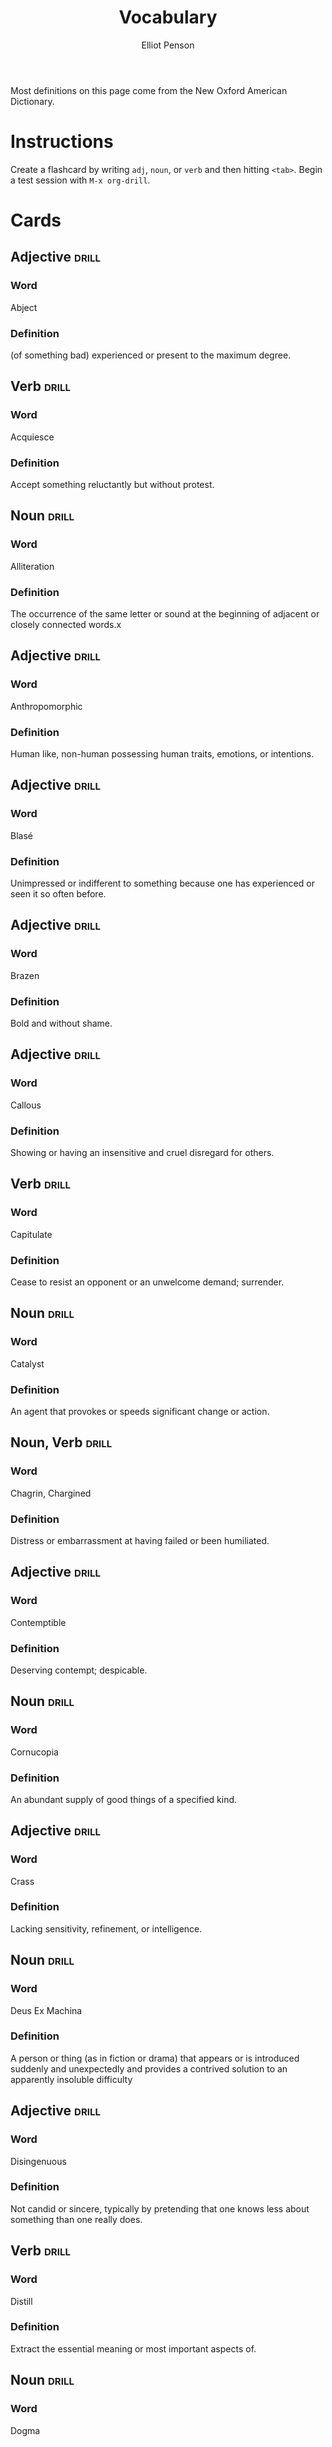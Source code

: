 #+TITLE: Vocabulary
#+AUTHOR: Elliot Penson

Most definitions on this page come from the New Oxford American Dictionary.

* Instructions

  Create a flashcard by writing ~adj~, ~noun~, or ~verb~ and then hitting
  ~<tab>~. Begin a test session with ~M-x org-drill~.

* Cards

** Adjective                                                          :drill:
   SCHEDULED: <2018-12-21 Fri>
   :PROPERTIES:
   :DRILL_CARD_TYPE: twosided
   :ID:       CEAB23DB-1944-4430-A0EE-B1F0614FCA7B
   :DRILL_LAST_INTERVAL: 3.861
   :DRILL_REPEATS_SINCE_FAIL: 2
   :DRILL_TOTAL_REPEATS: 8
   :DRILL_FAILURE_COUNT: 5
   :DRILL_AVERAGE_QUALITY: 2.125
   :DRILL_EASE: 2.22
   :DRILL_LAST_QUALITY: 3
   :DRILL_LAST_REVIEWED: [2018-12-17 Mon 17:00]
   :END:

*** Word

    Abject

*** Definition

    (of something bad) experienced or present to the maximum degree.

** Verb                                                               :drill:
   SCHEDULED: <2018-12-21 Fri>
   :PROPERTIES:
   :DRILL_CARD_TYPE: twosided
   :ID:       07007726-9696-4BE4-9E16-07B540A5E0ED
   :DRILL_LAST_INTERVAL: 3.861
   :DRILL_REPEATS_SINCE_FAIL: 2
   :DRILL_TOTAL_REPEATS: 4
   :DRILL_FAILURE_COUNT: 2
   :DRILL_AVERAGE_QUALITY: 2.5
   :DRILL_EASE: 2.22
   :DRILL_LAST_QUALITY: 3
   :DRILL_LAST_REVIEWED: [2018-12-17 Mon 17:00]
   :END:

*** Word

    Acquiesce

*** Definition

    Accept something reluctantly but without protest.

** Noun                                                               :drill:
   SCHEDULED: <2018-12-24 Mon>
   :PROPERTIES:
   :DRILL_CARD_TYPE: twosided
   :ID:       37915617-5CAF-46D1-BE8B-D0BBBA492B60
   :DRILL_LAST_INTERVAL: 20.6826
   :DRILL_REPEATS_SINCE_FAIL: 4
   :DRILL_TOTAL_REPEATS: 3
   :DRILL_FAILURE_COUNT: 0
   :DRILL_AVERAGE_QUALITY: 3.0
   :DRILL_EASE: 2.08
   :DRILL_LAST_QUALITY: 3
   :DRILL_LAST_REVIEWED: [2018-12-03 Mon 01:32]
   :END:

*** Word

    Alliteration

*** Definition

    The occurrence of the same letter or sound at the beginning of adjacent or
    closely connected words.x

** Adjective                                                          :drill:
   SCHEDULED: <2018-12-22 Sat>
   :PROPERTIES:
   :DRILL_CARD_TYPE: twosided
   :ID:       2E43F534-1683-4391-A37F-CAE6D02F7882
   :DRILL_LAST_INTERVAL: 53.4155
   :DRILL_REPEATS_SINCE_FAIL: 5
   :DRILL_TOTAL_REPEATS: 4
   :DRILL_FAILURE_COUNT: 0
   :DRILL_AVERAGE_QUALITY: 3.75
   :DRILL_EASE: 2.32
   :DRILL_LAST_QUALITY: 3
   :DRILL_LAST_REVIEWED: [2018-10-30 Tue 16:00]
   :END:

*** Word

    Anthropomorphic

*** Definition

    Human like, non-human possessing human traits, emotions, or intentions.

** Adjective                                                          :drill:
   SCHEDULED: <2018-12-25 Tue>
   :PROPERTIES:
   :DRILL_CARD_TYPE: twosided
   :ID:       E0750BB4-F392-49D1-BAF3-EAEF17F35D9D
   :DRILL_LAST_INTERVAL: 8.4208
   :DRILL_REPEATS_SINCE_FAIL: 3
   :DRILL_TOTAL_REPEATS: 5
   :DRILL_FAILURE_COUNT: 2
   :DRILL_AVERAGE_QUALITY: 2.2
   :DRILL_EASE: 2.08
   :DRILL_LAST_QUALITY: 3
   :DRILL_LAST_REVIEWED: [2018-12-17 Mon 16:43]
   :END:

*** Word

    Blasé

*** Definition

    Unimpressed or indifferent to something because one has experienced or seen
    it so often before.

** Adjective                                                          :drill:
   SCHEDULED: <2018-12-26 Wed>
   :PROPERTIES:
   :DRILL_CARD_TYPE: twosided
   :ID:       5493AFCD-3B44-4C45-A0F9-C860810910BA
   :DRILL_LAST_INTERVAL: 8.88
   :DRILL_REPEATS_SINCE_FAIL: 3
   :DRILL_TOTAL_REPEATS: 8
   :DRILL_FAILURE_COUNT: 3
   :DRILL_AVERAGE_QUALITY: 2.875
   :DRILL_EASE: 2.22
   :DRILL_LAST_QUALITY: 4
   :DRILL_LAST_REVIEWED: [2018-12-17 Mon 16:50]
   :END:

*** Word

    Brazen

*** Definition

    Bold and without shame.

** Adjective                                                          :drill:
   SCHEDULED: <2018-12-21 Fri>
   :PROPERTIES:
   :DRILL_CARD_TYPE: twosided
   :ID:       759F4E86-E8D0-4DEB-A2B2-B901364C5B61
   :DRILL_LAST_INTERVAL: 3.93
   :DRILL_REPEATS_SINCE_FAIL: 2
   :DRILL_TOTAL_REPEATS: 4
   :DRILL_FAILURE_COUNT: 2
   :DRILL_AVERAGE_QUALITY: 2.75
   :DRILL_EASE: 2.36
   :DRILL_LAST_QUALITY: 3
   :DRILL_LAST_REVIEWED: [2018-12-17 Mon 16:59]
   :END:

*** Word

    Callous

*** Definition

    Showing or having an insensitive and cruel disregard for others.

** Verb                                                               :drill:
   SCHEDULED: <2018-12-21 Fri>
   :PROPERTIES:
   :DRILL_CARD_TYPE: twosided
   :ID:       CB05E8E4-3664-4670-8304-486F1EEB9965
   :DRILL_LAST_INTERVAL: 3.93
   :DRILL_REPEATS_SINCE_FAIL: 2
   :DRILL_TOTAL_REPEATS: 11
   :DRILL_FAILURE_COUNT: 6
   :DRILL_AVERAGE_QUALITY: 2.182
   :DRILL_EASE: 1.8
   :DRILL_LAST_QUALITY: 3
   :DRILL_LAST_REVIEWED: [2018-12-17 Mon 17:00]
   :END:

*** Word

    Capitulate

*** Definition

    Cease to resist an opponent or an unwelcome demand; surrender.

** Noun                                                               :drill:
   SCHEDULED: <2019-01-07 Mon>
   :PROPERTIES:
   :DRILL_CARD_TYPE: twosided
   :ID:       A5950AD7-8AB6-4D27-90D7-B0AE64EB755E
   :DRILL_LAST_INTERVAL: 20.6826
   :DRILL_REPEATS_SINCE_FAIL: 4
   :DRILL_TOTAL_REPEATS: 5
   :DRILL_FAILURE_COUNT: 1
   :DRILL_AVERAGE_QUALITY: 3.0
   :DRILL_EASE: 2.08
   :DRILL_LAST_QUALITY: 3
   :DRILL_LAST_REVIEWED: [2018-12-17 Mon 16:50]
   :END:

*** Word

    Catalyst

*** Definition

    An agent that provokes or speeds significant change or action.

** Noun, Verb                                                         :drill:
   SCHEDULED: <2019-01-02 Wed>
   :PROPERTIES:
   :DRILL_CARD_TYPE: twosided
   :ID:       9E6BCF0A-3384-4F0E-8098-E652BB9F2B9F
   :DRILL_LAST_INTERVAL: 30.066
   :DRILL_REPEATS_SINCE_FAIL: 5
   :DRILL_TOTAL_REPEATS: 10
   :DRILL_FAILURE_COUNT: 3
   :DRILL_AVERAGE_QUALITY: 2.6
   :DRILL_EASE: 1.66
   :DRILL_LAST_QUALITY: 3
   :DRILL_LAST_REVIEWED: [2018-12-03 Mon 01:35]
   :END:

*** Word

    Chagrin, Chargined

*** Definition

    Distress or embarrassment at having failed or been humiliated.

** Adjective                                                          :drill:
   SCHEDULED: <2019-01-07 Mon>
   :PROPERTIES:
   :DRILL_CARD_TYPE: twosided
   :ID:       688DF9CC-7EC4-490C-87AB-91268B518B4D
   :DRILL_LAST_INTERVAL: 35.0089
   :DRILL_REPEATS_SINCE_FAIL: 5
   :DRILL_TOTAL_REPEATS: 6
   :DRILL_FAILURE_COUNT: 1
   :DRILL_AVERAGE_QUALITY: 3.0
   :DRILL_EASE: 1.94
   :DRILL_LAST_QUALITY: 4
   :DRILL_LAST_REVIEWED: [2018-12-03 Mon 01:31]
   :END:

*** Word

    Contemptible

*** Definition

    Deserving contempt; despicable.

** Noun                                                               :drill:
   SCHEDULED: <2019-01-24 Thu>
   :PROPERTIES:
   :DRILL_CARD_TYPE: twosided
   :ID:       C133CE21-0AE0-4851-8FC2-6BFC8E2F8382
   :DRILL_LAST_INTERVAL: 51.7013
   :DRILL_REPEATS_SINCE_FAIL: 5
   :DRILL_TOTAL_REPEATS: 4
   :DRILL_FAILURE_COUNT: 0
   :DRILL_AVERAGE_QUALITY: 3.25
   :DRILL_EASE: 2.08
   :DRILL_LAST_QUALITY: 3
   :DRILL_LAST_REVIEWED: [2018-12-03 Mon 01:35]
   :END:

*** Word

    Cornucopia

*** Definition

    An abundant supply of good things of a specified kind.

** Adjective                                                          :drill:
   SCHEDULED: <2019-01-02 Wed>
   :PROPERTIES:
   :DRILL_CARD_TYPE: twosided
   :ID:       24DF2E32-B372-4B95-87AB-C38A57753C80
   :DRILL_LAST_INTERVAL: 29.5464
   :DRILL_REPEATS_SINCE_FAIL: 5
   :DRILL_TOTAL_REPEATS: 11
   :DRILL_FAILURE_COUNT: 3
   :DRILL_AVERAGE_QUALITY: 2.909
   :DRILL_EASE: 1.62
   :DRILL_LAST_QUALITY: 3
   :DRILL_LAST_REVIEWED: [2018-12-03 Mon 01:28]
   :END:

*** Word

    Crass

*** Definition

    Lacking sensitivity, refinement, or intelligence.

** Noun                                                               :drill:
   SCHEDULED: <2018-12-21 Fri>
   :PROPERTIES:
   :DRILL_CARD_TYPE: twosided
   :ID:       3F2FA5ED-C4E5-4F58-87C7-15FB9E674F78
   :DRILL_LAST_INTERVAL: 3.861
   :DRILL_REPEATS_SINCE_FAIL: 2
   :DRILL_TOTAL_REPEATS: 4
   :DRILL_FAILURE_COUNT: 1
   :DRILL_AVERAGE_QUALITY: 3.0
   :DRILL_EASE: 2.22
   :DRILL_LAST_QUALITY: 3
   :DRILL_LAST_REVIEWED: [2018-12-17 Mon 16:58]
   :END:

*** Word

    Deus Ex Machina

*** Definition

    A person or thing (as in fiction or drama) that appears or is introduced
    suddenly and unexpectedly and provides a contrived solution to an apparently
    insoluble difficulty

** Adjective                                                          :drill:
   SCHEDULED: <2019-01-09 Wed>
   :PROPERTIES:
   :DRILL_CARD_TYPE: twosided
   :ID:       1FC18694-FA0A-4907-96BE-EB8C842A09AA
   :DRILL_LAST_INTERVAL: 23.3488
   :DRILL_REPEATS_SINCE_FAIL: 6
   :DRILL_TOTAL_REPEATS: 15
   :DRILL_FAILURE_COUNT: 6
   :DRILL_AVERAGE_QUALITY: 2.267
   :DRILL_EASE: 1.38
   :DRILL_LAST_QUALITY: 4
   :DRILL_LAST_REVIEWED: [2018-12-17 Mon 16:43]
   :END:

*** Word

    Disingenuous

*** Definition

    Not candid or sincere, typically by pretending that one knows less about
    something than one really does.

** Verb                                                               :drill:
   SCHEDULED: <2019-01-09 Wed>
   :PROPERTIES:
   :DRILL_CARD_TYPE: twosided
   :ID:       566639E9-4CEF-4794-B194-D078CAE951F6
   :DRILL_LAST_INTERVAL: 55.2205
   :DRILL_REPEATS_SINCE_FAIL: 5
   :DRILL_TOTAL_REPEATS: 8
   :DRILL_FAILURE_COUNT: 2
   :DRILL_AVERAGE_QUALITY: 3.25
   :DRILL_EASE: 2.32
   :DRILL_LAST_QUALITY: 4
   :DRILL_LAST_REVIEWED: [2018-11-15 Thu 13:47]
   :END:

*** Word

    Distill

*** Definition

    Extract the essential meaning or most important aspects of.

** Noun                                                               :drill:
   SCHEDULED: <2018-12-21 Fri>
   :PROPERTIES:
   :DRILL_CARD_TYPE: twosided
   :ID:       1C0E187A-D244-4B27-9601-3C8CFFBEAD3E
   :DRILL_LAST_INTERVAL: 3.93
   :DRILL_REPEATS_SINCE_FAIL: 2
   :DRILL_TOTAL_REPEATS: 6
   :DRILL_FAILURE_COUNT: 2
   :DRILL_AVERAGE_QUALITY: 2.833
   :DRILL_EASE: 2.08
   :DRILL_LAST_QUALITY: 3
   :DRILL_LAST_REVIEWED: [2018-12-17 Mon 16:59]
   :END:

*** Word

    Dogma

*** Definition

    A principle or set of principles laid down by an authority as
    incontrovertibly true.

** Adjective                                                          :drill:
   SCHEDULED: <2018-12-28 Fri>
   :PROPERTIES:
   :DRILL_CARD_TYPE: twosided
   :ID:       85DD415E-2648-4CDC-A7BC-FC75055651AF
   :DRILL_LAST_INTERVAL: 25.0
   :DRILL_REPEATS_SINCE_FAIL: 4
   :DRILL_TOTAL_REPEATS: 3
   :DRILL_FAILURE_COUNT: 0
   :DRILL_AVERAGE_QUALITY: 4.0
   :DRILL_EASE: 2.5
   :DRILL_LAST_QUALITY: 4
   :DRILL_LAST_REVIEWED: [2018-12-03 Mon 01:32]
   :END:

*** Word

    Egregious

*** Definition

    Outstandingly bad; shocking.

** Adjective                                                          :drill:
   SCHEDULED: <2018-12-27 Thu>
   :PROPERTIES:
   :DRILL_CARD_TYPE: twosided
   :ID:       55CAB1CB-C77F-4E0D-BFBF-34106FDCA7E9
   :DRILL_LAST_INTERVAL: 9.884
   :DRILL_REPEATS_SINCE_FAIL: 3
   :DRILL_TOTAL_REPEATS: 9
   :DRILL_FAILURE_COUNT: 2
   :DRILL_AVERAGE_QUALITY: 3.444
   :DRILL_EASE: 2.42
   :DRILL_LAST_QUALITY: 3
   :DRILL_LAST_REVIEWED: [2018-12-17 Mon 16:46]
   :END:

*** Word

    Emphatic

*** Definition

    Expressing something forcibly and clearly.

** Adjective                                                          :drill:
   SCHEDULED: <2019-02-25 Mon>
   :PROPERTIES:
   :DRILL_CARD_TYPE: twosided
   :ID:       5CC469ED-68D0-46BF-B214-F1208C88FCF2
   :DRILL_LAST_INTERVAL: 83.9008
   :DRILL_REPEATS_SINCE_FAIL: 5
   :DRILL_TOTAL_REPEATS: 4
   :DRILL_FAILURE_COUNT: 0
   :DRILL_AVERAGE_QUALITY: 5.0
   :DRILL_EASE: 2.9
   :DRILL_LAST_QUALITY: 5
   :DRILL_LAST_REVIEWED: [2018-12-03 Mon 01:28]
   :END:

*** Word

    Ephemeral

*** Definition

    Lasting for a very short time.

** Verb                                                               :drill:
   SCHEDULED: <2018-12-21 Fri>
   :PROPERTIES:
   :DRILL_CARD_TYPE: twosided
   :ID:       73E5C6D4-AAFD-4E44-8888-B71BF22B9C27
   :DRILL_LAST_INTERVAL: 17.5936
   :DRILL_REPEATS_SINCE_FAIL: 6
   :DRILL_TOTAL_REPEATS: 20
   :DRILL_FAILURE_COUNT: 10
   :DRILL_AVERAGE_QUALITY: 1.95
   :DRILL_EASE: 1.24
   :DRILL_LAST_QUALITY: 3
   :DRILL_LAST_REVIEWED: [2018-12-03 Mon 01:32]
   :END:

*** Word

    Eschew

*** Definition

    Deliberately avoid using; abstain from.

** Adjective                                                          :drill:
   SCHEDULED: <2019-01-30 Wed>
   :PROPERTIES:
   :DRILL_CARD_TYPE: twosided
   :ID:       0711270B-D494-45C2-92F4-9ACF8ED5DD6C
   :DRILL_LAST_INTERVAL: 57.9616
   :DRILL_REPEATS_SINCE_FAIL: 5
   :DRILL_TOTAL_REPEATS: 4
   :DRILL_FAILURE_COUNT: 0
   :DRILL_AVERAGE_QUALITY: 3.75
   :DRILL_EASE: 2.36
   :DRILL_LAST_QUALITY: 4
   :DRILL_LAST_REVIEWED: [2018-12-03 Mon 01:29]
   :END:

*** Word

    Estranged

*** Definition

    (of a person) no longer close or affectionate to someone; alienated. (of a
    wife or husband) no longer living with their spouse.

** Adjective                                                          :drill:
   SCHEDULED: <2018-12-21 Fri>
   :PROPERTIES:
   :DRILL_CARD_TYPE: twosided
   :ID:       19FFECA7-3AC7-4152-94AC-D2137F4AFC2E
   :DRILL_LAST_INTERVAL: 3.861
   :DRILL_REPEATS_SINCE_FAIL: 2
   :DRILL_TOTAL_REPEATS: 6
   :DRILL_FAILURE_COUNT: 2
   :DRILL_AVERAGE_QUALITY: 2.333
   :DRILL_EASE: 1.94
   :DRILL_LAST_QUALITY: 3
   :DRILL_LAST_REVIEWED: [2018-12-17 Mon 17:00]
   :END:

*** Word

    Ethereal

*** Definition

    Extremely delicate and light in a way that seems too perfect for this
    world.

** Noun                                                               :drill:
   SCHEDULED: <2018-12-25 Tue>
   :PROPERTIES:
   :DRILL_CARD_TYPE: twosided
   :ID:       5AE647B0-35FE-46C9-8F9B-487B9C37A80C
   :DRILL_LAST_INTERVAL: 22.4811
   :DRILL_REPEATS_SINCE_FAIL: 5
   :DRILL_TOTAL_REPEATS: 9
   :DRILL_FAILURE_COUNT: 2
   :DRILL_AVERAGE_QUALITY: 2.667
   :DRILL_EASE: 1.52
   :DRILL_LAST_QUALITY: 3
   :DRILL_LAST_REVIEWED: [2018-12-03 Mon 01:31]
   :END:

*** Word

    Euphemism

*** Definition

    A mild or indirect word or expression substituted for one considered to be
    too harsh or blunt when referring to something unpleasant or
    embarrassing. e.g. downsizing for cuts.

** Noun                                                               :drill:
   SCHEDULED: <2019-02-03 Sun>
   :PROPERTIES:
   :DRILL_CARD_TYPE: twosided
   :ID:       F16ACA75-CE64-4112-BC08-24ECB679C612
   :DRILL_LAST_INTERVAL: 62.5
   :DRILL_REPEATS_SINCE_FAIL: 5
   :DRILL_TOTAL_REPEATS: 5
   :DRILL_FAILURE_COUNT: 1
   :DRILL_AVERAGE_QUALITY: 3.6
   :DRILL_EASE: 2.5
   :DRILL_LAST_QUALITY: 4
   :DRILL_LAST_REVIEWED: [2018-12-03 Mon 01:31]
   :END:

*** Word

    Euphoria

*** Definition

    A feeling or state of intense excitement and happiness.

** Adjective                                                          :drill:
   SCHEDULED: <2018-12-25 Tue>
   :PROPERTIES:
   :DRILL_CARD_TYPE: twosided
   :ID:       A9EC1039-B7B0-410E-B2E2-486491D30800
   :DRILL_LAST_INTERVAL: 8.422
   :DRILL_REPEATS_SINCE_FAIL: 3
   :DRILL_TOTAL_REPEATS: 7
   :DRILL_FAILURE_COUNT: 3
   :DRILL_AVERAGE_QUALITY: 2.571
   :DRILL_EASE: 1.94
   :DRILL_LAST_QUALITY: 3
   :DRILL_LAST_REVIEWED: [2018-12-17 Mon 16:45]
   :END:

*** Word

    Extenuating

*** Definition

    Partially excusing or justifying.

** Adjective                                                          :drill:
   SCHEDULED: <2019-01-23 Wed>
   :PROPERTIES:
   :DRILL_CARD_TYPE: twosided
   :ID:       E8F5CA02-6246-4B0E-A390-ACE8088A3485
   :DRILL_LAST_INTERVAL: 50.5636
   :DRILL_REPEATS_SINCE_FAIL: 5
   :DRILL_TOTAL_REPEATS: 8
   :DRILL_FAILURE_COUNT: 2
   :DRILL_AVERAGE_QUALITY: 3.25
   :DRILL_EASE: 2.32
   :DRILL_LAST_QUALITY: 5
   :DRILL_LAST_REVIEWED: [2018-12-03 Mon 01:23]
   :END:

*** Word

    Genial

*** Definition

    Friendly and cheerful.

** Noun                                                               :drill:
   SCHEDULED: <2019-01-22 Tue>
   :PROPERTIES:
   :DRILL_CARD_TYPE: twosided
   :ID:       AD8BC9F4-1311-4418-B5EB-FAFC7D15CB5F
   :DRILL_LAST_INTERVAL: 76.3326
   :DRILL_REPEATS_SINCE_FAIL: 5
   :DRILL_TOTAL_REPEATS: 4
   :DRILL_FAILURE_COUNT: 0
   :DRILL_AVERAGE_QUALITY: 4.25
   :DRILL_EASE: 2.56
   :DRILL_LAST_QUALITY: 3
   :DRILL_LAST_REVIEWED: [2018-11-07 Wed 11:48]
   :END:

*** Word

    Heuristic

*** Definition

    A practical method, not guaranteed to be optimal, that's sufficient for an
    immediate goal; a shortcut.

** Adjective                                                          :drill:
   SCHEDULED: <2019-01-21 Mon>
   :PROPERTIES:
   :DRILL_CARD_TYPE: twosided
   :ID:       14849825-4B3C-46DD-A75D-4332C2083B15
   :DRILL_LAST_INTERVAL: 74.7114
   :DRILL_REPEATS_SINCE_FAIL: 5
   :DRILL_TOTAL_REPEATS: 4
   :DRILL_FAILURE_COUNT: 0
   :DRILL_AVERAGE_QUALITY: 4.5
   :DRILL_EASE: 2.7
   :DRILL_LAST_QUALITY: 4
   :DRILL_LAST_REVIEWED: [2018-11-07 Wed 11:47]
   :END:

*** Word

    Hypoallergenic

*** Definition

    Relatively unlikely to cause an allergic reaction.

** Noun, Adjective                                                    :drill:
   SCHEDULED: <2019-01-10 Thu>
   :PROPERTIES:
   :DRILL_CARD_TYPE: twosided
   :ID:       D61267CA-ABC7-4E20-BC49-B47F45DE26D3
   :DRILL_LAST_INTERVAL: 38.2109
   :DRILL_REPEATS_SINCE_FAIL: 5
   :DRILL_TOTAL_REPEATS: 8
   :DRILL_FAILURE_COUNT: 2
   :DRILL_AVERAGE_QUALITY: 2.875
   :DRILL_EASE: 1.94
   :DRILL_LAST_QUALITY: 3
   :DRILL_LAST_REVIEWED: [2018-12-03 Mon 01:32]
   :END:

*** Word

    Idiosyncrasy, Idiosyncratic

*** Definition

    Peculiar or individual.

** Adjective                                                          :drill:
   SCHEDULED: <2018-12-22 Sat>
   :PROPERTIES:
   :DRILL_CARD_TYPE: twosided
   :ID:       01741107-3BAC-4778-BE59-C7E4910EA4D6
   :DRILL_LAST_INTERVAL: 38.2109
   :DRILL_REPEATS_SINCE_FAIL: 5
   :DRILL_TOTAL_REPEATS: 12
   :DRILL_FAILURE_COUNT: 5
   :DRILL_AVERAGE_QUALITY: 2.334
   :DRILL_EASE: 1.94
   :DRILL_LAST_QUALITY: 3
   :DRILL_LAST_REVIEWED: [2018-11-14 Wed 15:34]
   :END:

*** Word

    Ineffable

*** Definition

    Too great or extreme to be expressed or described in words.

** Adjective                                                          :drill:
   SCHEDULED: <2019-01-26 Sat>
   :PROPERTIES:
   :DRILL_CARD_TYPE: twosided
   :ID:       C828036F-4AD6-45B8-BAC0-9C53279B12A3
   :DRILL_LAST_INTERVAL: 79.802
   :DRILL_REPEATS_SINCE_FAIL: 5
   :DRILL_TOTAL_REPEATS: 4
   :DRILL_FAILURE_COUNT: 0
   :DRILL_AVERAGE_QUALITY: 4.25
   :DRILL_EASE: 2.56
   :DRILL_LAST_QUALITY: 3
   :DRILL_LAST_REVIEWED: [2018-11-07 Wed 11:42]
   :END:

*** Word

    Inscrutable

*** Definition

    Impossible to understand.

** Adjective                                                          :drill:
   SCHEDULED: <2018-12-24 Mon>
   :PROPERTIES:
   :DRILL_CARD_TYPE: twosided
   :ID:       192380A6-CB8D-4CBF-8322-47525912417D
   :DRILL_LAST_INTERVAL: 20.6826
   :DRILL_REPEATS_SINCE_FAIL: 4
   :DRILL_TOTAL_REPEATS: 3
   :DRILL_FAILURE_COUNT: 0
   :DRILL_AVERAGE_QUALITY: 3.0
   :DRILL_EASE: 2.08
   :DRILL_LAST_QUALITY: 3
   :DRILL_LAST_REVIEWED: [2018-12-03 Mon 01:27]
   :END:

*** Word

    Intrepid

*** Definition

    Fearless; adventurous (often used for rhetorical or humorous effect).

** Adjective                                                          :drill:
   SCHEDULED: <2018-12-24 Mon>
   :PROPERTIES:
   :DRILL_CARD_TYPE: twosided
   :ID:       30FFFEF3-4FCA-4A03-821D-329B3655FD26
   :DRILL_LAST_INTERVAL: 3.726
   :DRILL_REPEATS_SINCE_FAIL: 2
   :DRILL_TOTAL_REPEATS: 14
   :DRILL_FAILURE_COUNT: 6
   :DRILL_AVERAGE_QUALITY: 2.429
   :DRILL_EASE: 1.9
   :DRILL_LAST_QUALITY: 3
   :DRILL_LAST_REVIEWED: [2018-12-20 Thu 14:17]
   :END:

*** Word

    Irreverent

*** Definition

    Showing a lack of respect for people or things that are generally taken
    seriously.

** Adjective                                                          :drill:
   SCHEDULED: <2018-12-24 Mon>
   :PROPERTIES:
   :DRILL_CARD_TYPE: twosided
   :ID:       B9DFE8B4-C209-4287-9D12-1E6B17B85C21
   :DRILL_LAST_INTERVAL: 21.0525
   :DRILL_REPEATS_SINCE_FAIL: 4
   :DRILL_TOTAL_REPEATS: 3
   :DRILL_FAILURE_COUNT: 0
   :DRILL_AVERAGE_QUALITY: 3.333
   :DRILL_EASE: 2.22
   :DRILL_LAST_QUALITY: 4
   :DRILL_LAST_REVIEWED: [2018-12-03 Mon 01:28]
   :END:

*** Word

    Labile

*** Definition

    Liable to change; easily altered.

** Noun                                                               :drill:
   SCHEDULED: <2018-12-21 Fri>
   :PROPERTIES:
   :DRILL_CARD_TYPE: twosided
   :ID:       8EB6FC71-08AB-4378-A461-C822F8956175
   :DRILL_LAST_INTERVAL: 3.93
   :DRILL_REPEATS_SINCE_FAIL: 2
   :DRILL_TOTAL_REPEATS: 1
   :DRILL_FAILURE_COUNT: 0
   :DRILL_AVERAGE_QUALITY: 3.0
   :DRILL_EASE: 2.36
   :DRILL_LAST_QUALITY: 3
   :DRILL_LAST_REVIEWED: [2018-12-17 Mon 16:52]
   :END:

*** Word

    Maelstrom

*** Definition

    1. A large and violent whirlpool.
    2. (figuratively) Any violent or turbulent situation.

** Adjective                                                          :drill:
   SCHEDULED: <2018-12-21 Fri>
   :PROPERTIES:
   :DRILL_CARD_TYPE: twosided
   :ID:       1D99EAF7-639A-4D31-8293-10E955C3CF54
   :DRILL_LAST_INTERVAL: 3.861
   :DRILL_REPEATS_SINCE_FAIL: 2
   :DRILL_TOTAL_REPEATS: 3
   :DRILL_FAILURE_COUNT: 1
   :DRILL_AVERAGE_QUALITY: 2.667
   :DRILL_EASE: 2.22
   :DRILL_LAST_QUALITY: 3
   :DRILL_LAST_REVIEWED: [2018-12-17 Mon 16:59]
   :END:

*** Word

    Masochistic

*** Definition

    Enjoying, or taking pleasure, in feeling pain.

** Noun                                                               :drill:
   SCHEDULED: <2019-01-31 Thu>
   :PROPERTIES:
   :DRILL_CARD_TYPE: twosided
   :ID:       871B00F5-8394-4599-9879-3C19EE271430
   :DRILL_LAST_INTERVAL: 59.1882
   :DRILL_REPEATS_SINCE_FAIL: 5
   :DRILL_TOTAL_REPEATS: 6
   :DRILL_FAILURE_COUNT: 1
   :DRILL_AVERAGE_QUALITY: 3.667
   :DRILL_EASE: 2.46
   :DRILL_LAST_QUALITY: 4
   :DRILL_LAST_REVIEWED: [2018-12-03 Mon 01:25]
   :END:

*** Word

    Misnomer

*** Definition

    A wrong or inaccurate name or designation.

** Adjective                                                          :drill:
   SCHEDULED: <2018-12-28 Fri>
   :PROPERTIES:
   :DRILL_CARD_TYPE: twosided
   :ID:       CD4C0925-E287-485D-B921-1645E591065E
   :DRILL_LAST_INTERVAL: 42.2752
   :DRILL_REPEATS_SINCE_FAIL: 5
   :DRILL_TOTAL_REPEATS: 6
   :DRILL_FAILURE_COUNT: 1
   :DRILL_AVERAGE_QUALITY: 3.0
   :DRILL_EASE: 1.94
   :DRILL_LAST_QUALITY: 3
   :DRILL_LAST_REVIEWED: [2018-11-16 Fri 00:55]
   :END:

*** Word

    Nebulous

*** Definition

    (of a concept or idea) unclear, vague, or ill-defined.

** Adjective                                                          :drill:
   SCHEDULED: <2019-01-15 Tue>
   :PROPERTIES:
   :DRILL_CARD_TYPE: twosided
   :ID:       9E0FFF26-A7F9-4872-9F1E-F7978A4EE8AF
   :DRILL_LAST_INTERVAL: 43.0742
   :DRILL_REPEATS_SINCE_FAIL: 5
   :DRILL_TOTAL_REPEATS: 8
   :DRILL_FAILURE_COUNT: 2
   :DRILL_AVERAGE_QUALITY: 3.0
   :DRILL_EASE: 2.04
   :DRILL_LAST_QUALITY: 4
   :DRILL_LAST_REVIEWED: [2018-12-03 Mon 01:23]
   :END:

*** Word

    Nefarious

*** Definition

    Wicked or criminal.

** Noun                                                               :drill:
   SCHEDULED: <2018-12-25 Tue>
   :PROPERTIES:
   :DRILL_CARD_TYPE: twosided
   :ID:       572AF1F1-3803-4E7F-B5CD-AB0970372294
   :DRILL_LAST_INTERVAL: 8.4208
   :DRILL_REPEATS_SINCE_FAIL: 3
   :DRILL_TOTAL_REPEATS: 5
   :DRILL_FAILURE_COUNT: 2
   :DRILL_AVERAGE_QUALITY: 2.2
   :DRILL_EASE: 2.08
   :DRILL_LAST_QUALITY: 3
   :DRILL_LAST_REVIEWED: [2018-12-17 Mon 16:50]
   :END:

*** Word

    Neophyte

*** Definition

    A person who is new to a subject, skill, or belief.

** Adjective                                                          :drill:
   SCHEDULED: <2018-12-21 Fri>
   :PROPERTIES:
   :DRILL_CARD_TYPE: twosided
   :ID:       E51199FC-9051-4C49-A2C4-8947DD9599EC
   :DRILL_LAST_INTERVAL: 3.861
   :DRILL_REPEATS_SINCE_FAIL: 2
   :DRILL_TOTAL_REPEATS: 9
   :DRILL_FAILURE_COUNT: 4
   :DRILL_AVERAGE_QUALITY: 2.667
   :DRILL_EASE: 1.94
   :DRILL_LAST_QUALITY: 3
   :DRILL_LAST_REVIEWED: [2018-12-17 Mon 16:59]
   :END:

*** Word

    Nonchalant

*** Definition

    (of a person or manner) feeling or appearing casually calm and relaxed; not
    displaying anxiety, interest, or enthusiasm.

** Adjective                                                          :drill:
   SCHEDULED: <2018-12-25 Tue>
   :PROPERTIES:
   :DRILL_CARD_TYPE: twosided
   :ID:       C426D6B7-719E-4E92-A6BD-0156B6547AEF
   :DRILL_LAST_INTERVAL: 8.4208
   :DRILL_REPEATS_SINCE_FAIL: 3
   :DRILL_TOTAL_REPEATS: 5
   :DRILL_FAILURE_COUNT: 1
   :DRILL_AVERAGE_QUALITY: 2.8
   :DRILL_EASE: 2.08
   :DRILL_LAST_QUALITY: 3
   :DRILL_LAST_REVIEWED: [2018-12-17 Mon 16:50]
   :END:

*** Word

    Nondescript

*** Definition

    Lacking distinctive or interesting features or characteristics.

** Adjective                                                          :drill:
   SCHEDULED: <2018-12-21 Fri>
   :PROPERTIES:
   :DRILL_CARD_TYPE: twosided
   :ID:       070AB0EE-77A5-43A2-B6CB-4C49CA0DC5B7
   :DRILL_LAST_INTERVAL: 3.861
   :DRILL_REPEATS_SINCE_FAIL: 2
   :DRILL_TOTAL_REPEATS: 8
   :DRILL_FAILURE_COUNT: 4
   :DRILL_AVERAGE_QUALITY: 2.125
   :DRILL_EASE: 1.94
   :DRILL_LAST_QUALITY: 3
   :DRILL_LAST_REVIEWED: [2018-12-17 Mon 17:00]
   :END:

*** Word

    Ostentatious

*** Definition

    Characterized by vulgar or pretentious display; designed to impress or
    attract notice.

** Adjective                                                          :drill:
   SCHEDULED: <2018-12-21 Fri>
   :PROPERTIES:
   :DRILL_CARD_TYPE: twosided
   :ID:       A2F89B09-B9F3-4807-AB96-FFB3ACFB1764
   :DRILL_LAST_INTERVAL: 3.861
   :DRILL_REPEATS_SINCE_FAIL: 2
   :DRILL_TOTAL_REPEATS: 24
   :DRILL_FAILURE_COUNT: 13
   :DRILL_AVERAGE_QUALITY: 2.25
   :DRILL_EASE: 1.3
   :DRILL_LAST_QUALITY: 3
   :DRILL_LAST_REVIEWED: [2018-12-17 Mon 16:59]
   :END:

*** Word

    Obstinate

*** Definition

    Stubbornly refusing to change one's opinion or chosen course of action,
    despite attempts to persuade one to do so.

** Verb                                                               :drill:
   SCHEDULED: <2019-01-12 Sat>
   :PROPERTIES:
   :DRILL_CARD_TYPE: twosided
   :ID:       096748D2-B035-4327-8466-576506142E98
   :DRILL_LAST_INTERVAL: 40.025
   :DRILL_REPEATS_SINCE_FAIL: 5
   :DRILL_TOTAL_REPEATS: 7
   :DRILL_FAILURE_COUNT: 2
   :DRILL_AVERAGE_QUALITY: 2.715
   :DRILL_EASE: 2.04
   :DRILL_LAST_QUALITY: 3
   :DRILL_LAST_REVIEWED: [2018-12-03 Mon 01:25]
   :END:

*** Word

    Ostracize

*** Definition

    Exclude (someone) from a society or group.

** Adverb                                                             :drill:
   SCHEDULED: <2019-02-02 Sat>
   :PROPERTIES:
   :DRILL_CARD_TYPE: twosided
   :ID:       D09AFE15-C6DE-4603-82F7-17A56D7939BA
   :DRILL_LAST_INTERVAL: 60.5186
   :DRILL_REPEATS_SINCE_FAIL: 5
   :DRILL_TOTAL_REPEATS: 6
   :DRILL_FAILURE_COUNT: 1
   :DRILL_AVERAGE_QUALITY: 3.333
   :DRILL_EASE: 2.32
   :DRILL_LAST_QUALITY: 3
   :DRILL_LAST_REVIEWED: [2018-12-03 Mon 01:31]
   :END:

*** Word

    Overtly

*** Definition

    Without concealment or secrecy; openly.

** Noun, Adjective                                                    :drill:
   SCHEDULED: <2019-01-26 Sat>
   :PROPERTIES:
   :DRILL_CARD_TYPE: twosided
   :ID:       5E04D751-F895-46C1-978A-416870A34B9B
   :DRILL_LAST_INTERVAL: 67.5727
   :DRILL_REPEATS_SINCE_FAIL: 5
   :DRILL_TOTAL_REPEATS: 7
   :DRILL_FAILURE_COUNT: 2
   :DRILL_AVERAGE_QUALITY: 3.429
   :DRILL_EASE: 2.46
   :DRILL_LAST_QUALITY: 3
   :DRILL_LAST_REVIEWED: [2018-11-19 Mon 17:54]
   :END:

*** Word

    Pedant, Pedantic

*** Definition

    Person who is excessively concerned with minor details and rules or with
    displaying academic learning.

** Adjective                                                          :drill:
   SCHEDULED: <2019-01-06 Sun>
   :PROPERTIES:
   :DRILL_CARD_TYPE: twosided
   :ID:       946AB4B7-E026-486F-82BD-C9B74A78C671
   :DRILL_LAST_INTERVAL: 34.3953
   :DRILL_REPEATS_SINCE_FAIL: 5
   :DRILL_TOTAL_REPEATS: 11
   :DRILL_FAILURE_COUNT: 3
   :DRILL_AVERAGE_QUALITY: 2.818
   :DRILL_EASE: 1.8
   :DRILL_LAST_QUALITY: 3
   :DRILL_LAST_REVIEWED: [2018-12-03 Mon 01:30]
   :END:

*** Word

    Pensive

*** Definition

    Engaged in, involving, or reflecting deep or serious thought.

** Adjective                                                          :drill:
   SCHEDULED: <2018-12-21 Fri>
   :PROPERTIES:
   :DRILL_CARD_TYPE: twosided
   :ID:       ED63A2BA-27E2-4A2B-82FC-8D2CC25C5666
   :DRILL_LAST_INTERVAL: 3.93
   :DRILL_REPEATS_SINCE_FAIL: 2
   :DRILL_TOTAL_REPEATS: 20
   :DRILL_FAILURE_COUNT: 11
   :DRILL_AVERAGE_QUALITY: 2.199
   :DRILL_EASE: 1.24
   :DRILL_LAST_QUALITY: 3
   :DRILL_LAST_REVIEWED: [2018-12-17 Mon 17:01]
   :END:

*** Word

    Perturbed

*** Definition

    Anxious or unsettled; upset.

** Verb                                                               :drill:
   SCHEDULED: <2018-12-21 Fri>
   :PROPERTIES:
   :DRILL_CARD_TYPE: twosided
   :ID:       0CE0F4E8-FCAD-48D7-8859-53214A45A384
   :DRILL_LAST_INTERVAL: 3.861
   :DRILL_REPEATS_SINCE_FAIL: 2
   :DRILL_TOTAL_REPEATS: 5
   :DRILL_FAILURE_COUNT: 3
   :DRILL_AVERAGE_QUALITY: 2.0
   :DRILL_EASE: 2.22
   :DRILL_LAST_QUALITY: 3
   :DRILL_LAST_REVIEWED: [2018-12-17 Mon 16:58]
   :END:

*** Word

    Placate

*** Definition

    Make (someone) less angry or hostile.

** Noun                                                               :drill:
   SCHEDULED: <2018-12-24 Mon>
   :PROPERTIES:
   :DRILL_CARD_TYPE: twosided
   :ID:       03AF7EA8-955A-458D-BEA2-A6DD324CC940
   :DRILL_LAST_INTERVAL: 3.93
   :DRILL_REPEATS_SINCE_FAIL: 2
   :DRILL_TOTAL_REPEATS: 1
   :DRILL_FAILURE_COUNT: 0
   :DRILL_AVERAGE_QUALITY: 3.0
   :DRILL_EASE: 2.36
   :DRILL_LAST_QUALITY: 3
   :DRILL_LAST_REVIEWED: [2018-12-20 Thu 14:15]
   :END:

*** Word

    Pretext

*** Definition

    A reason given in justification of a course of action that is not the real
    reason.

** Adjective                                                          :drill:
   SCHEDULED: <2019-04-10 Wed>
   :PROPERTIES:
   :DRILL_CARD_TYPE: twosided
   :ID:       FF38ABB0-ECF9-4B9B-91B5-1DB1DB2A8DCC
   :DRILL_LAST_INTERVAL: 110.6792
   :DRILL_REPEATS_SINCE_FAIL: 6
   :DRILL_TOTAL_REPEATS: 5
   :DRILL_FAILURE_COUNT: 0
   :DRILL_AVERAGE_QUALITY: 3.6
   :DRILL_EASE: 2.22
   :DRILL_LAST_QUALITY: 4
   :DRILL_LAST_REVIEWED: [2018-12-20 Thu 14:17]
   :END:

*** Word

    Prima Facie

*** Definition

    /At first sight/; appears true at first consideration.

** Adjective                                                          :drill:
   SCHEDULED: <2019-01-17 Thu>
   :PROPERTIES:
   :DRILL_CARD_TYPE: twosided
   :ID:       DB51AD9E-7C2C-4945-B100-A6FAC4E81C81
   :DRILL_LAST_INTERVAL: 31.1416
   :DRILL_REPEATS_SINCE_FAIL: 5
   :DRILL_TOTAL_REPEATS: 13
   :DRILL_FAILURE_COUNT: 7
   :DRILL_AVERAGE_QUALITY: 2.077
   :DRILL_EASE: 1.8
   :DRILL_LAST_QUALITY: 3
   :DRILL_LAST_REVIEWED: [2018-12-17 Mon 16:43]
   :END:

*** Word

    Protracted

*** Definition

    Lasting for a long time or longer than expected or usual.

** Adjective                                                          :drill:
   SCHEDULED: <2019-01-17 Thu>
   :PROPERTIES:
   :DRILL_CARD_TYPE: twosided
   :ID:       EF68117D-DAED-4071-BE43-178DB41458EC
   :DRILL_LAST_INTERVAL: 27.7151
   :DRILL_REPEATS_SINCE_FAIL: 5
   :DRILL_TOTAL_REPEATS: 14
   :DRILL_FAILURE_COUNT: 4
   :DRILL_AVERAGE_QUALITY: 3.071
   :DRILL_EASE: 1.86
   :DRILL_LAST_QUALITY: 4
   :DRILL_LAST_REVIEWED: [2018-12-20 Thu 14:15]
   :END:

*** Word

    Psychedelic

*** Definition

    Relating to or denoting drugs (especially LSD) that produce hallucinations
    and apparent expansion of consciousness.

** Noun                                                               :drill:
   SCHEDULED: <2018-12-25 Tue>
   :PROPERTIES:
   :DRILL_CARD_TYPE: twosided
   :ID:       39D93668-D7E6-4AF2-8314-9E222947C1E0
   :DRILL_LAST_INTERVAL: 8.422
   :DRILL_REPEATS_SINCE_FAIL: 3
   :DRILL_TOTAL_REPEATS: 8
   :DRILL_FAILURE_COUNT: 3
   :DRILL_AVERAGE_QUALITY: 2.75
   :DRILL_EASE: 1.94
   :DRILL_LAST_QUALITY: 3
   :DRILL_LAST_REVIEWED: [2018-12-17 Mon 16:50]
   :END:

*** Word

    Raconteur

*** Definition

    A person who tells anecdotes in a skillful and amusing way.

** Adjective                                                          :drill:
   SCHEDULED: <2018-12-25 Tue>
   :PROPERTIES:
   :DRILL_CARD_TYPE: twosided
   :ID:       B87CB477-B015-4680-B039-9D2E7B5CF337
   :DRILL_LAST_INTERVAL: 8.422
   :DRILL_REPEATS_SINCE_FAIL: 3
   :DRILL_TOTAL_REPEATS: 16
   :DRILL_FAILURE_COUNT: 8
   :DRILL_AVERAGE_QUALITY: 2.312
   :DRILL_EASE: 1.94
   :DRILL_LAST_QUALITY: 3
   :DRILL_LAST_REVIEWED: [2018-12-17 Mon 16:47]
   :END:

*** Word

    Reticent

*** Definition

    Not revealing one's thoughts or feelings readily; reserved.

** Adjective                                                          :drill:
   SCHEDULED: <2018-12-24 Mon>
   :PROPERTIES:
   :DRILL_CARD_TYPE: twosided
   :ID:       6A50B451-2090-4518-BB7E-53997DFBDC08
   :DRILL_LAST_INTERVAL: 3.93
   :DRILL_REPEATS_SINCE_FAIL: 2
   :DRILL_TOTAL_REPEATS: 2
   :DRILL_FAILURE_COUNT: 1
   :DRILL_AVERAGE_QUALITY: 2.5
   :DRILL_EASE: 2.36
   :DRILL_LAST_QUALITY: 3
   :DRILL_LAST_REVIEWED: [2018-12-20 Thu 14:17]
   :END:

*** Word

    Serendipitous

*** Definition

    Occurring or discovered by chance in a happy or beneficial way.

** Noun                                                               :drill:
   SCHEDULED: <2019-01-29 Tue>
   :PROPERTIES:
   :DRILL_CARD_TYPE: twosided
   :ID:       BF9C33BB-5BDA-4095-9DE7-552B9D40E4A5
   :DRILL_LAST_INTERVAL: 56.9546
   :DRILL_REPEATS_SINCE_FAIL: 5
   :DRILL_TOTAL_REPEATS: 8
   :DRILL_FAILURE_COUNT: 3
   :DRILL_AVERAGE_QUALITY: 3.0
   :DRILL_EASE: 2.22
   :DRILL_LAST_QUALITY: 3
   :DRILL_LAST_REVIEWED: [2018-12-03 Mon 01:28]
   :END:

*** Word

    Socialite

*** Definition

    A person who is well known in fashionable society and is fond of social
    activities and entertainment.

** Adjective                                                          :drill:
   SCHEDULED: <2019-01-30 Wed>
   :PROPERTIES:
   :DRILL_CARD_TYPE: twosided
   :ID:       5B641CB9-BB07-4971-9F01-D72CABF6A4DB
   :DRILL_LAST_INTERVAL: 43.6785
   :DRILL_REPEATS_SINCE_FAIL: 6
   :DRILL_TOTAL_REPEATS: 15
   :DRILL_FAILURE_COUNT: 8
   :DRILL_AVERAGE_QUALITY: 1.667
   :DRILL_EASE: 1.52
   :DRILL_LAST_QUALITY: 3
   :DRILL_LAST_REVIEWED: [2018-12-17 Mon 16:43]
   :END:

*** Word

    Solicitous

*** Definition

    Characterized by or showing interest or concern.

** Noun                                                               :drill:
   SCHEDULED: <2018-12-21 Fri>
   :PROPERTIES:
   :DRILL_CARD_TYPE: twosided
   :ID:       09A4052B-5538-4F07-A3D8-7FF0D19EE664
   :DRILL_LAST_INTERVAL: 3.93
   :DRILL_REPEATS_SINCE_FAIL: 2
   :DRILL_TOTAL_REPEATS: 1
   :DRILL_FAILURE_COUNT: 0
   :DRILL_AVERAGE_QUALITY: 3.0
   :DRILL_EASE: 2.36
   :DRILL_LAST_QUALITY: 3
   :DRILL_LAST_REVIEWED: [2018-12-17 Mon 16:53]
   :END:

*** Word

    Tautology

*** Definition

    The saying of the same thing twice in different words, generally considered
    to be a fault of style.

** Adjective                                                          :drill:
   SCHEDULED: <2019-01-08 Tue>
   :PROPERTIES:
   :DRILL_CARD_TYPE: twosided
   :ID:       550112B1-8ADA-40C8-9634-294E95143E8E
   :DRILL_LAST_INTERVAL: 53.7651
   :DRILL_REPEATS_SINCE_FAIL: 5
   :DRILL_TOTAL_REPEATS: 4
   :DRILL_FAILURE_COUNT: 0
   :DRILL_AVERAGE_QUALITY: 3.5
   :DRILL_EASE: 2.22
   :DRILL_LAST_QUALITY: 3
   :DRILL_LAST_REVIEWED: [2018-11-15 Thu 13:47]
   :END:

*** Word

    Ubiquitous

*** Definition

    Present, appearing, or found everywhere.

** Adjective                                                          :drill:
   SCHEDULED: <2019-01-28 Mon>
   :PROPERTIES:
   :DRILL_CARD_TYPE: twosided
   :ID:       275B7470-48C6-48BD-B023-C05CB7DC52FD
   :DRILL_LAST_INTERVAL: 55.9452
   :DRILL_REPEATS_SINCE_FAIL: 5
   :DRILL_TOTAL_REPEATS: 4
   :DRILL_FAILURE_COUNT: 0
   :DRILL_AVERAGE_QUALITY: 3.75
   :DRILL_EASE: 2.36
   :DRILL_LAST_QUALITY: 4
   :DRILL_LAST_REVIEWED: [2018-12-03 Mon 01:31]
   :END:

*** Word

    Venerable

*** Definition

    Accorded a great deal of respect, especially because of age, wisdom, or
    character.

** Verb                                                               :drill:
   SCHEDULED: <2018-12-25 Tue>
   :PROPERTIES:
   :DRILL_CARD_TYPE: twosided
   :ID:       07E98F4A-E826-4F8C-9F9F-A4CE5B126C52
   :DRILL_LAST_INTERVAL: 8.422
   :DRILL_REPEATS_SINCE_FAIL: 3
   :DRILL_TOTAL_REPEATS: 7
   :DRILL_FAILURE_COUNT: 2
   :DRILL_AVERAGE_QUALITY: 2.715
   :DRILL_EASE: 1.94
   :DRILL_LAST_QUALITY: 3
   :DRILL_LAST_REVIEWED: [2018-12-17 Mon 16:46]
   :END:

*** Word

    Vindicate

*** Definition

    1. Clear (someone) of blame or suspicion.
    2. Show or prove to be right, reasonable, or justified.

** Adjective                                                          :drill:
   SCHEDULED: <2018-12-26 Wed>
   :PROPERTIES:
   :DRILL_CARD_TYPE: twosided
   :ID:       100E5CE7-B3B3-4F63-B075-ABA1BB67FBEC
   :DRILL_LAST_INTERVAL: 23.2905
   :DRILL_REPEATS_SINCE_FAIL: 4
   :DRILL_TOTAL_REPEATS: 3
   :DRILL_FAILURE_COUNT: 0
   :DRILL_AVERAGE_QUALITY: 3.333
   :DRILL_EASE: 2.22
   :DRILL_LAST_QUALITY: 3
   :DRILL_LAST_REVIEWED: [2018-12-03 Mon 01:31]
   :END:

*** Word

    Vindictive

*** Definition

    Having or showing a strong or unreasoning desire for revenge.

** Adjective                                                          :drill:
   SCHEDULED: <2019-01-18 Fri>
   :PROPERTIES:
   :DRILL_CARD_TYPE: twosided
   :ID:       DEDAA768-9F32-440A-9D98-90A05E96C94C
   :DRILL_LAST_INTERVAL: 45.9155
   :DRILL_REPEATS_SINCE_FAIL: 5
   :DRILL_TOTAL_REPEATS: 5
   :DRILL_FAILURE_COUNT: 1
   :DRILL_AVERAGE_QUALITY: 2.8
   :DRILL_EASE: 2.08
   :DRILL_LAST_QUALITY: 3
   :DRILL_LAST_REVIEWED: [2018-12-03 Mon 01:33]
   :END:

*** Word

    Visceral

*** Definition

    Relating to deep inward feelings rather than to the intellect.

** Adjective                                                          :drill:
   SCHEDULED: <2018-12-23 Sun>
   :PROPERTIES:
   :DRILL_CARD_TYPE: twosided
   :ID:       A0BB260F-C790-4AF1-98B3-E8A576BC5548
   :DRILL_LAST_INTERVAL: 6.2959
   :DRILL_REPEATS_SINCE_FAIL: 3
   :DRILL_TOTAL_REPEATS: 14
   :DRILL_FAILURE_COUNT: 6
   :DRILL_AVERAGE_QUALITY: 2.143
   :DRILL_EASE: 1.38
   :DRILL_LAST_QUALITY: 3
   :DRILL_LAST_REVIEWED: [2018-12-17 Mon 16:50]
   :END:

*** Word

    Voluble

*** Definition

    (of a person) talking fluently, readily, or incessantly.

